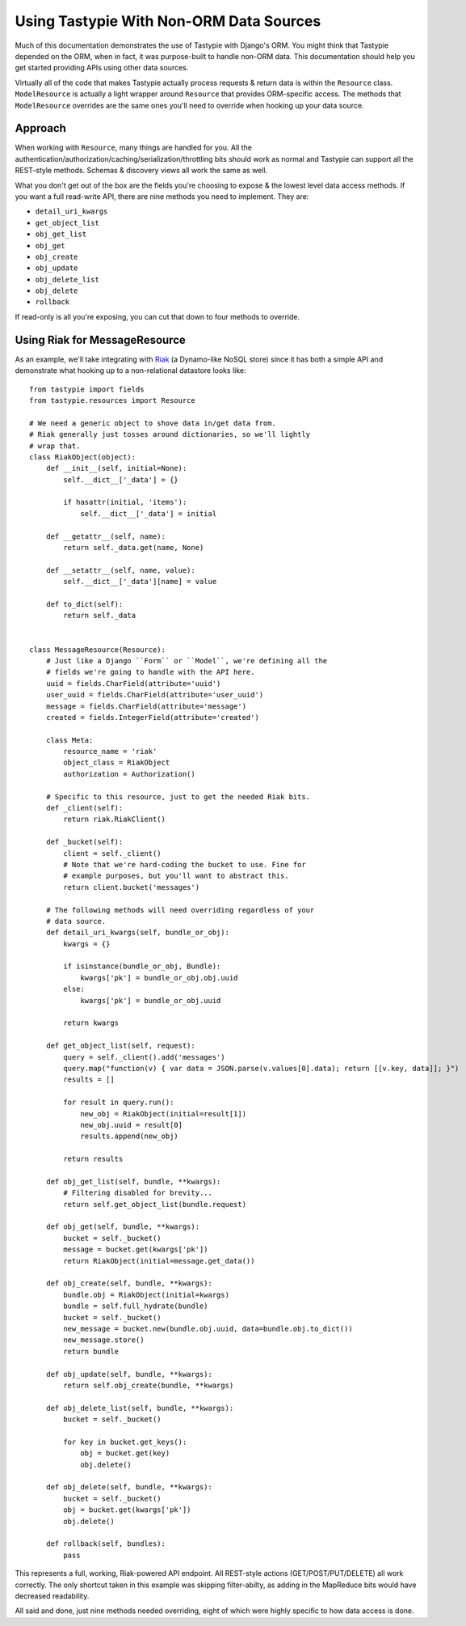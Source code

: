 .. _ref-non_orm_data_sources:

========================================
Using Tastypie With Non-ORM Data Sources
========================================

Much of this documentation demonstrates the use of Tastypie with Django's ORM.
You might think that Tastypie depended on the ORM, when in fact, it was
purpose-built to handle non-ORM data. This documentation should help you get
started providing APIs using other data sources.

Virtually all of the code that makes Tastypie actually process requests &
return data is within the ``Resource`` class. ``ModelResource`` is actually a
light wrapper around ``Resource`` that provides ORM-specific access. The
methods that ``ModelResource`` overrides are the same ones you'll need to
override when hooking up your data source.

Approach
========

When working with ``Resource``, many things are handled for you. All the
authentication/authorization/caching/serialization/throttling bits should work
as normal and Tastypie can support all the REST-style methods. Schemas &
discovery views all work the same as well.

What you don't get out of the box are the fields you're choosing to expose &
the lowest level data access methods. If you want a full read-write API, there
are nine methods you need to implement. They are:

* ``detail_uri_kwargs``
* ``get_object_list``
* ``obj_get_list``
* ``obj_get``
* ``obj_create``
* ``obj_update``
* ``obj_delete_list``
* ``obj_delete``
* ``rollback``

If read-only is all you're exposing, you can cut that down to four methods to
override.

Using Riak for MessageResource
==============================

As an example, we'll take integrating with Riak_ (a Dynamo-like NoSQL store)
since it has both a simple API and demonstrate what hooking up to a
non-relational datastore looks like::

    from tastypie import fields
    from tastypie.resources import Resource

    # We need a generic object to shove data in/get data from.
    # Riak generally just tosses around dictionaries, so we'll lightly
    # wrap that.
    class RiakObject(object):
        def __init__(self, initial=None):
            self.__dict__['_data'] = {}

            if hasattr(initial, 'items'):
                self.__dict__['_data'] = initial

        def __getattr__(self, name):
            return self._data.get(name, None)

        def __setattr__(self, name, value):
            self.__dict__['_data'][name] = value

        def to_dict(self):
            return self._data


    class MessageResource(Resource):
        # Just like a Django ``Form`` or ``Model``, we're defining all the
        # fields we're going to handle with the API here.
        uuid = fields.CharField(attribute='uuid')
        user_uuid = fields.CharField(attribute='user_uuid')
        message = fields.CharField(attribute='message')
        created = fields.IntegerField(attribute='created')

        class Meta:
            resource_name = 'riak'
            object_class = RiakObject
            authorization = Authorization()

        # Specific to this resource, just to get the needed Riak bits.
        def _client(self):
            return riak.RiakClient()

        def _bucket(self):
            client = self._client()
            # Note that we're hard-coding the bucket to use. Fine for
            # example purposes, but you'll want to abstract this.
            return client.bucket('messages')

        # The following methods will need overriding regardless of your
        # data source.
        def detail_uri_kwargs(self, bundle_or_obj):
            kwargs = {}

            if isinstance(bundle_or_obj, Bundle):
                kwargs['pk'] = bundle_or_obj.obj.uuid
            else:
                kwargs['pk'] = bundle_or_obj.uuid

            return kwargs

        def get_object_list(self, request):
            query = self._client().add('messages')
            query.map("function(v) { var data = JSON.parse(v.values[0].data); return [[v.key, data]]; }")
            results = []

            for result in query.run():
                new_obj = RiakObject(initial=result[1])
                new_obj.uuid = result[0]
                results.append(new_obj)

            return results

        def obj_get_list(self, bundle, **kwargs):
            # Filtering disabled for brevity...
            return self.get_object_list(bundle.request)

        def obj_get(self, bundle, **kwargs):
            bucket = self._bucket()
            message = bucket.get(kwargs['pk'])
            return RiakObject(initial=message.get_data())

        def obj_create(self, bundle, **kwargs):
            bundle.obj = RiakObject(initial=kwargs)
            bundle = self.full_hydrate(bundle)
            bucket = self._bucket()
            new_message = bucket.new(bundle.obj.uuid, data=bundle.obj.to_dict())
            new_message.store()
            return bundle

        def obj_update(self, bundle, **kwargs):
            return self.obj_create(bundle, **kwargs)

        def obj_delete_list(self, bundle, **kwargs):
            bucket = self._bucket()

            for key in bucket.get_keys():
                obj = bucket.get(key)
                obj.delete()

        def obj_delete(self, bundle, **kwargs):
            bucket = self._bucket()
            obj = bucket.get(kwargs['pk'])
            obj.delete()

        def rollback(self, bundles):
            pass

This represents a full, working, Riak-powered API endpoint. All REST-style
actions (GET/POST/PUT/DELETE) all work correctly. The only shortcut taken in
this example was skipping filter-abilty, as adding in the MapReduce bits would
have decreased readability.

All said and done, just nine methods needed overriding, eight of which were
highly specific to how data access is done.

.. _Riak: http://www.basho.com/products_riak_overview.php
